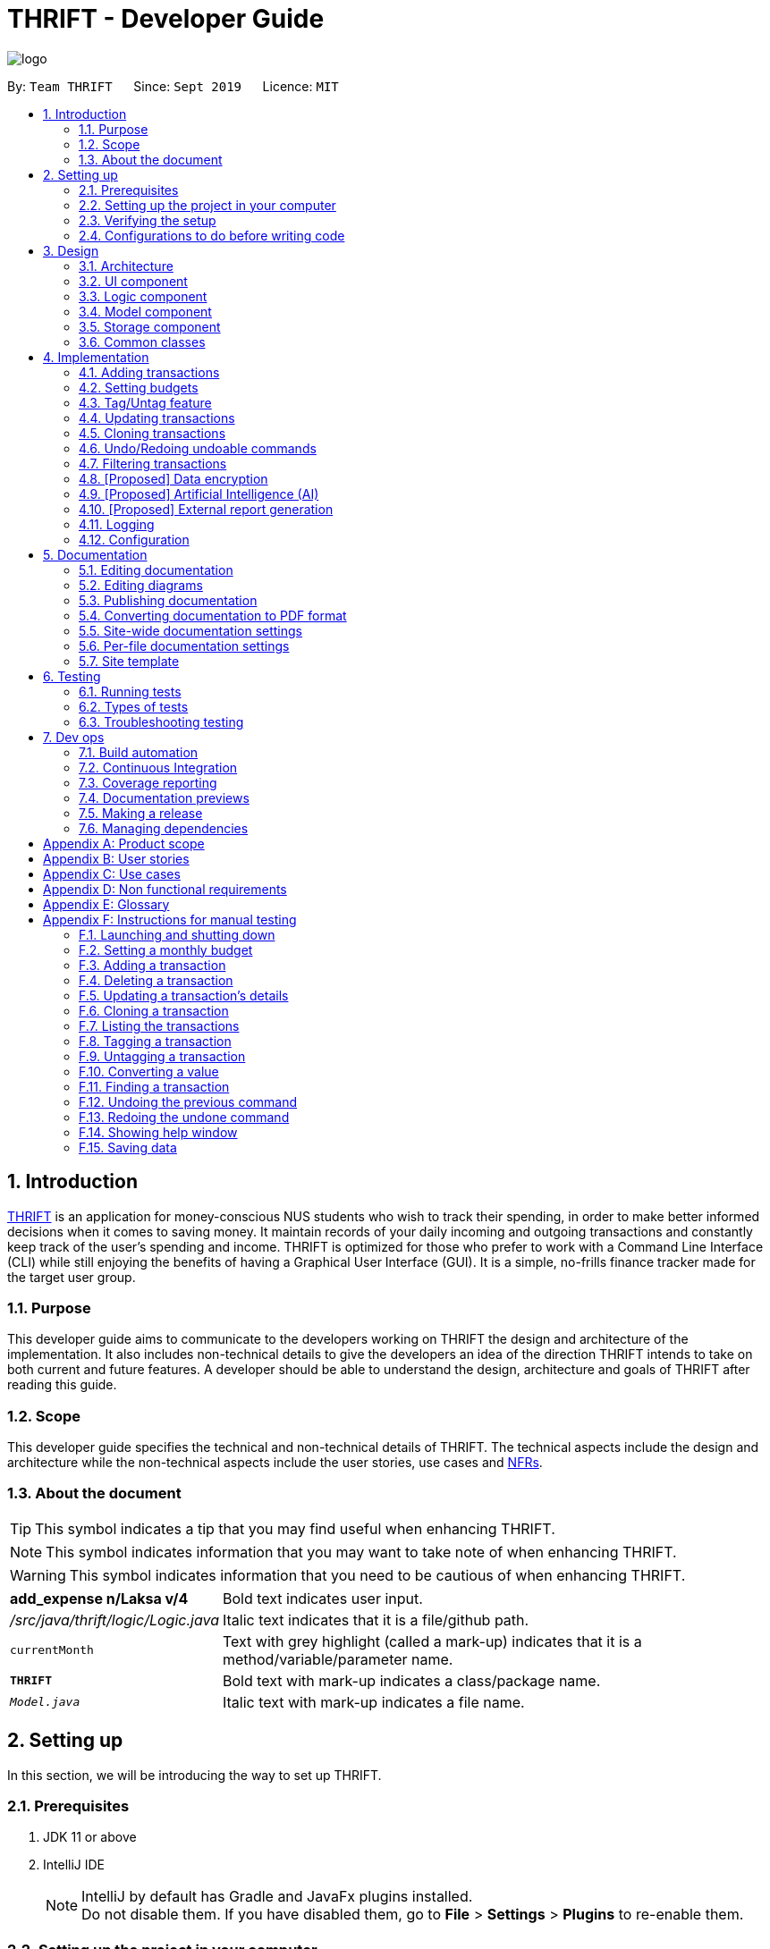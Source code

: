 = THRIFT - Developer Guide
:site-section: DeveloperGuide
:toc:
:toc-title:
:toc-placement: preamble
:sectnums:
:imagesDir: images
:stylesDir: stylesheets
:xrefstyle: full
ifdef::env-github[]
:tip-caption: :bulb:
:note-caption: :information_source:
:warning-caption: :warning:
endif::[]
:repoURL: https://github.com/AY1920S1-CS2103T-W12-2/main/tree/master

image::logo/logo.png[align="center"]

By: `Team THRIFT`      Since: `Sept 2019`      Licence: `MIT`

== Introduction
<<thrift, THRIFT>> is an application for money-conscious NUS students who wish to track their spending, in order to make better informed decisions when it comes to saving money.
It maintain records of your daily incoming and outgoing transactions and constantly keep track of the user's spending and income.
THRIFT is optimized for those who prefer to work with a Command Line Interface (CLI) while still enjoying the benefits of having a Graphical User Interface (GUI).
It is a simple, no-frills finance tracker made for the target user group.

=== Purpose

This developer guide aims to communicate to the developers working on THRIFT the design and architecture of the implementation.
It also includes non-technical details to give the developers an idea of the direction THRIFT intends to take on both current and future features.
A developer should be able to understand the design, architecture and goals of THRIFT after reading this guide.

=== Scope

This developer guide specifies the technical and non-technical details of THRIFT.
The technical aspects include the design and architecture while the non-technical aspects include the user stories, use cases and <<nfr, NFRs>>.

=== About the document
TIP: This symbol indicates a tip that you may find useful when enhancing THRIFT.

NOTE: This symbol indicates information that you may want to take note of when enhancing THRIFT.

WARNING: This symbol indicates information that you need to be cautious of when enhancing THRIFT.

[horizontal]
*add_expense n/Laksa v/4*:: Bold text indicates user input.

_/src/java/thrift/logic/Logic.java_:: Italic text indicates that it is a file/github path.

`currentMonth`:: Text with grey highlight (called a mark-up) indicates that it is a method/variable/parameter name.

`**THRIFT**`:: Bold text with mark-up indicates a class/package name.

`__Model.java__`:: Italic text with mark-up indicates a file name.

== Setting up

In this section, we will be introducing the way to set up THRIFT.

=== Prerequisites

. JDK 11 or above
. IntelliJ IDE
+
[NOTE]
IntelliJ by default has Gradle and JavaFx plugins installed. +
Do not disable them. If you have disabled them, go to *File* > *Settings* > *Plugins* to re-enable them.

=== Setting up the project in your computer

. Fork this repo, and clone the fork to your computer
. Open IntelliJ (if you are not in the welcome screen, click *File* > *Close Project* to close the existing project dialog first)
. Set up the correct JDK version for Gradle
.. Click *Configure* > *Project Defaults* > *Project Structure*
.. Click *New...* and find the directory of the JDK
. Click *Import Project*
. Locate the `__build.gradle__` file and select it. Click *OK*
. Click *Open as Project*
. Click *OK* to accept the default settings.

=== Verifying the setup

. Run the `*thrift.Main*` and try a few commands
. <<Testing,Run the tests>> to ensure they all pass.

=== Configurations to do before writing code

==== Configuring the coding style

This project follows https://github.com/oss-generic/process/blob/master/docs/CodingStandards.adoc[oss-generic coding standards]. IntelliJ's default style is mostly compliant with ours but it uses a different import order from ours. To rectify,

. Go to *File* > *Settings...* (Windows/Linux), or *IntelliJ IDEA* > *Preferences...* (macOS)
. Select *Editor* > *Code Style* > *Java*
. Click on the *Imports* tab to set the order

* For `Class count to use import with '\*'` and `Names count to use static import with '*'`: Set to *999* to prevent IntelliJ from contracting the import statements
* For `Import Layout`: The order is *import static all other imports*, *import java.\**, *import javax.**, *import org.\**, *import com.**, *import all other imports*. Add a *<blank line>* between each *import*

Optionally, you can follow the <<UsingCheckstyle#, UsingCheckstyle.adoc>> document to configure Intellij to check style-compliance as you write code.

==== Updating documentation to match your fork

After forking the repo, the documentation will still have the THRIFT branding and refer to the _AY1920S1-CS2103T-W12-2/main_ repo.

If you plan to develop this fork as a separate product (i.e. instead of contributing to _AY1920S1-CS2103T-W12-2/main_), you should do the following:

. Configure the <<Docs-SiteWideDocSettings, site-wide documentation settings>> in link:{repoURL}/build.gradle[`_build.gradle_`], such as the `site-name`, to suit your own project.

. Replace the URL in the attribute `repoURL` in link:{repoURL}/docs/DeveloperGuide.adoc[`_DeveloperGuide.adoc_`] and link:{repoURL}/docs/UserGuide.adoc[`_UserGuide.adoc_`] with the URL of your fork.

==== Setting up CI

Set up Travis to perform Continuous Integration (CI) for your fork. See <<UsingTravis#, UsingTravis.adoc>> to learn how to set it up.

After setting up Travis, you can optionally set up coverage reporting for your team fork (see <<UsingCoveralls#, UsingCoveralls.adoc>>).

[NOTE]
Coverage reporting could be useful for a team repository that hosts the final version but it is not that useful for your personal fork.

Optionally, you can set up AppVeyor as a second CI (see <<UsingAppVeyor#, UsingAppVeyor.adoc>>).

[NOTE]
Having both Travis and AppVeyor ensures your App works on both Unix-based platforms and Windows-based platforms (Travis is Unix-based and AppVeyor is Windows-based)

==== Getting started with coding

When you are ready to start coding, we recommend that you get some sense of the overall design by reading about <<Design-Architecture, THRIFT's architecture>>.

== Design

In this section, we will be introducing the individual components that combine together to form `**THRIFT**`. We will be including diagrams
drawn with the PlantUML software.

WARNING: There is a limitation with PlantUML sequence diagrams whereby the participation line of a member does not terminate after it is destroyed.

[[Design-Architecture]]
=== Architecture

.Architecture diagram
image::ArchitectureDiagram.png[]

The architecture diagram given above explains the high-level design of the application. We provide a quick overview of each component below.

[TIP]
The `.puml` files used to create diagrams in this document can be found in the link:{repoURL}/docs/diagrams/[diagrams] folder.
Refer to the <<UsingPlantUml#, Using PlantUML guide>> to learn how to create and edit diagrams.

`**Main**` has two classes called link:{repoURL}/src/main/java/thrift/Main.java[`**Main**`] and link:{repoURL}/src/main/java/thrift/MainApp.java[`**MainApp**`]. It is responsible for:

* At application launch: Initializes the components in the correct sequence, and connects them up with each other.
* At shut down: Shuts down the components and invokes cleanup method where necessary.

<<Design-Commons,`**Commons**`>> represents a collection of classes used by multiple other components.
The following class plays an important role at the architecture level:

* `**LogsCenter**` : Used by many classes to write log messages to the application's log file.

The rest of the application consists of four components.

* <<Design-Ui,`**UI**`>>: Displays the UI of the application.
* <<Design-Logic,`**Logic**`>>: Executes the various commands.
* <<Design-Model,`**Model**`>>: Holds the data of the application in-memory.
* <<Design-Storage,`**Storage**`>>: Reads data from, and writes data to, the hard disk.

Each of the four components

* Defines its API in an interface with the same name as the component.
* Exposes its functionality using a `**{Component Name}Manager**` class.

For example, the `**Logic**` component (see the class diagram given below) defines its API in the `_Logic.java_` interface and exposes its functionality using the `_LogicManager.java_` class.

.Class diagram of the `**Logic**` component
image::LogicClassDiagram.png[]

[discrete]
==== How the architecture components interact with each other

The sequence diagram below shows how the components interact with each other for the scenario where the user issues the command: **delete i/1**.

.Component interactions for **delete i/1** command
image::ArchitectureSequenceDiagram.png[]

The sections below give more details of each component.

[[Design-Ui]]
=== UI component

.Structure of the `**UI**` component
image::UiClassDiagram.png[]

API : link:{repoURL}/src/main/java/thrift/ui/Ui.java[`_Ui.java_`]

The UI consists of a `**MainWindow**` that is made up of parts e.g.`**BalanceBar**`, `**CommandBox**`, `**ResultDisplay**`, `**TransactionListPanel**`, `**StatusBarFooter**` etc. All these, including the `**MainWindow**`, inherit from the abstract `**UiPart**` class.

The `**UI**` component uses JavaFx UI framework. The layout of these UI parts are defined in matching _.fxml_ files that are in the _src/main/resources/view_ folder. For example, the layout of the link:{repoURL}/src/main/java/thrift/ui/MainWindow.java[`**MainWindow**`] is specified in link:{repoURL}/src/main/resources/view/MainWindow.fxml[`**MainWindow.fxml**`]

The `**UI**` component does the following actions:

* Executes user commands using the `**Logic**` component.
* Listens for changes to `**Model**` data so that the UI can be updated with the modified data.

[[Design-Logic]]
=== Logic component

[[fig-LogicClassDiagram]]
.Structure of the `**Logic**` component
image::LogicClassDiagram.png[]

API : link:{repoURL}/src/main/java/thrift/logic/Logic.java[`_Logic.java_`]

`**Logic**` is an interface where `**LogicManager**` implements, allowing access to the API. The following items are examples on how the `**LogicManager**`
class can be interacted with:

.  `**LogicManager**` uses the `**ThriftParser**` class to parse the user command.
.  This results in a `**Command**` object which is executed by the `**LogicManager**`.
.  The command execution can affect the `**Model**` (e.g. adding a `**Transaction**`).
.  The result of the command execution is encapsulated as a `**CommandResult**` object which is passed back to the `**Ui**`.
.  In addition, the `**CommandResult**` object can also instruct the `**Ui**` to perform certain actions, such as displaying help to the user.

Given below is the sequence diagram for interactions within the `**Logic**` component for the **execute("delete i/1")** API call.

.Interactions inside the `**Logic**` component for the `delete i/1` command
image::DeleteSequenceDiagram.png[]

NOTE: The lifeline for `DeleteCommandParser` should end at the destroy marker (X) but due to a limitation of PlantUML, the lifeline reaches the end of diagram.

[[Design-Model]]
=== Model component

.Structure of the `**Model**` component
image::ModelClassDiagram.png[628, 600]

*API* : link:{repoURL}/src/main/java/thrift/model/Model.java[`_Model.java_`]

The `**Model**`,

* stores a `**UserPref**` object that represents the user's preferences.
* stores `**THRIFT**` data.
* stores `**BudgetList**` which contains budget set for different months by the user.
* stores `**PastUndoableCommands**` which keeps track of undoable command objects for future undo and redo operation.
* exposes an unmodifiable `**ObservableList<Transaction>**` that can be 'observed' e.g. the UI can be bound to this list so that the UI automatically updates when the data in the list change.
* does not depend on any of the other three components.

[NOTE]
As a more OOP model, we can store a `Tag` list in `**THRIFT**`, which `**Transaction**` can reference. This would allow `**THRIFT**` to only require one `**Tag**` object per unique `Tag`, instead of each `**Transaction**` needing their own `**Tag**` object. An example of how such a model may look like is given below. +
 +
image:BetterModelClassDiagram.png[]

[[Design-Storage]]
=== Storage component

.Structure of the `**Storage**` component
image::StorageClassDiagram.png[]

API : link:{repoURL}/src/main/java/thrift/storage/Storage.java[`_Storage.java_`]

The `**Storage**` component,

* can save `**UserPref**` objects in json format and read it back.
* can save the `**THRIFT**` data in json format and read it back:
** `**JsonAdaptedTransaction**` stores `**Transaction**` objects in `JSON` format.
** `**JsonAdaptedTag**` stores `**Tag**` objects in `JSON` format, nested under `**JsonAdaptedTransaction**`.
** `**JsonAdaptedBudget**` stores `**Budget**` objects in `JSON` format.

[[Design-Commons]]
=== Common classes

Classes used by multiple components are in the `**thrift.commons**` package.

== Implementation

This section describes some noteworthy details on how we implemented certain features and various considerations
that we had.

//tag::addtransaction[]
=== Adding transactions
We allow users to add `**Expense**`/`**Income**` transactions into `**THRIFT**` which enables record-keeping. This section will show how we handle such
requests from the user at the back-end.

==== Implementation
We store every single `**Transaction**` added by the user into an `**ObservableList<Transaction>**`, which is a list object in `**TransactionList**`. We used an `**ObservableList**` because whenever there are changes to the list, any other component
of `**THRIFT**` using it will automatically reflect its changes.

We implemented adding a `**Transaction**` through the following commands: **add_expense**/**add_income**. This process leverages on polymorphism: `**Expense**` and `**Income**` are both subclasses of the abstract class `**Transaction**`.
Each `**Transaction**` contains the following mandatory fields: `**Description**`, `**TransactionDate**` and `**Value**`; as well as optional fields: `**Remark**`,
and `**Set<Tag>**`. The following class diagram depicts this relation:

image::add-transaction/Polymorphism.png[]

Because of this polymorphism relation, many of the driver functions in `**THRIFT**` simply references `**Transaction**` and it will work for both `**Expense**`
and `**Income**` transaction objects. For example, when inserting a new `**Expense**`/`**Income**`, the `**AddTransactionCommandParser**` will determine
which object to initialize. The sequence diagram below shows how adding a `**Transaction**` work in the back-end:

.Sequence diagram of how adding a new `Transaction` is processed with polymorphism
image::add-transaction/PolymorphismCalling.png[]

`**Expense**` and `**Income**` are normally instantiated by either `ExpenseCommandParser#parse(String args)` or `IncomeCommandParser#parse(String args)`, which
attempts to parse the various parameters supplied in `args` and return either a `**Expense**` or `**Income**` object. The following conditions will cause a `**ParseException**`
to be thrown by the parser:

. Missing parameters
. Incorrect syntax (i.e. missing prefix, if it is required)
. Illegal values in parameters (i.e. special characters and symbols entered for a integer-only field)
. Multiple occurrences of parameters which only expects a single entry

[NOTE]
If the user input is incorrect due to any of the reasons above, the usage syntax will be shown.

We will demonstrate how a `**Transaction**` is added into `**THRIFT**` and how the back-end handles each step of the process:

Step 1. The user executes **add_expense n/Laksa v/3.50** to insert an `**Expense**` with its `**Description**` set to "Laksa"
and its `**Value**` set to "3.50". The `**TransactionDate**` is set to the user's current system date in the form "dd/mm/yyyy".
The input is now checked and an attempt to parse each parameter occurs:

* `**Description**` is parsed by `AddTransactionCommandParser#parseTransactionDescription(ArgumentMultimap)`
* `**Value**` is parsed by `AddTransactionCommandParser#parseTransactionValue(ArgumentMultimap)`
* `**TransactionDate**` is instantiated by `AddTransactionCommandParser#parseTransactionDate()`

NOTE: `**ArgumentMultimap**` is a class that stores all the parsed parameters taken from the user input.

Since the user input is valid, the `**Expense**` is successfully created and inserted into the transaction list.
The transaction list now contains 1 `**Transaction**` object.

image::add-transaction/AddTransaction1.png[]

Step 2. The user executes **add_income n/Bursary v/500 r/Awarded for doing well in school** to insert an `**Income**`.
The input is now checked in a similar fashion as in Step 2 except that:

* `**Remark**` is parsed by `AddTransactionCommandParser#parseTransactionRemark(ArgumentMultimap)`

Again, since the input is valid, the `**Income**` is successfully added into the transaction list. The transaction list
now contains 2 `**Transaction**` objects.

image::add-transaction/AddTransaction2.png[]

The following activity diagram summarizes what happens when the user executes a command to add a new `**Transaction**`:

.Activity diagram of adding a `**Transaction**` into the transaction list
image::add-transaction/AddTransactionActivity.png[, 650]

==== Design considerations
There are many different ways to implement how a transaction is added into `**THRIFT**`. In this section, we will be
justifying why we chose to implement it the way we did.

===== Aspect: Differentiating between `**Expense**` and `**Income**`
* **Alternative 1: (current choice):** Introduce a `**Transaction**` parent class which both `**Expense**` and `**Income**`
extend from.
** Pros: Introduces polymorphism, easing references to either classes by simply referencing the `**Transaction**` object.
For example, using a single `**List<Transaction>**` instead of needing 2 separate lists `**List<Expense>**` and `**List<Income>**`.
** Cons: Reduces the readability of the program as polymorphism can be confusing.

* **Alternative 2:** Keep `**Expense**` and `**Income**` classes separate, with each having their own specialized methods.
** Pros: Maintains an intuitive design: `**Expense**` deducts money and `**Income**` increases money.
** Cons: Incurs significant overhead and duplicated codes since it is likely that both `**Expense**` and `**Income**` will
have very similar methods.

Alternative 1 was chosen because we want to model it close to the real world: both `**Expense**` and `**Income**` are described
as being a `**Transaction**`.

===== Aspect: Managing how `**Value**` is stored and handled in `**Expense**` and `**Income**`
* **Alternative 1: (current choice):** Disallow negative `**Value**` in `**Expense**` object, only using positive amount
for both `**Expense**` and `**Income**`
** Pros: Removes the need to implement support for inserting negative `**Value**`. This is due to how `**Value**` constraints
are applied when restoring `**THRIFT**` data from the data file.
** Cons: Requires the developer to manually negate the `**Value**` whenever calculations are done with a `**Expense**` object.

* **Alternative 2:** Allow only negative amount in `**Expense**` object and only positive amount in `**Income**` object
** Pros: Calculating the balance becomes trivial - simply sum up the entire `**List<Transaction>**`.
** Cons: Parsing the user input to allow only a single negative symbol and no other symbols causes an overhead.

Alternative 1 was chosen because we want to keep the transaction list clean - only positive integers are stored.
//end::addtransaction[]

//tag::setbudget[]
=== Setting budgets
We allow the user to maintain a `**Budget**` for each calendar month. This section details how `**THRIFT**` handles
requests made by the user who is trying to set a budget for their desired month. Each `**Budget**` stores a `**Calendar**` attribute `period`
and a `**BudgetValue**` attribute `value`. The following class diagram shows how a `**Budget**` object looks like:

image::add-budget/BudgetClassDiagram.png[]

==== Implementation
We store every `**Budget**` set by the user into `**BudgetList**`, which is a class containing a `**List**` object named `internalList`.
This list will contain only one `**Budget**` object for each month, with the month uniqueness indicated by `period` in the "MM/YYYY" format.
Below is a class diagram explaining how the relations look:

image::add-budget/BudgetListClassDiagram.png[]

Whenever the user attempts to set a `**Budget**`, `**THRIFT**` will check if that `**Budget**` currently exists in `internalList`.
To facilitate the checking, `**BudgetList**` contains a few methods that simplify the process:

. `BudgetList#getBudgetForMonthYear(Calendar toCheck)` - Checks if `toCheck` matches any of the `period` from a `**Budget**` in `internalList`.
. `BudgetList#setBudget(Budget toSet)` - Adds `toSet` into `internalList`, possibly overwriting a `**Budget**` in `internalList` if its `period` matches the `period` in `toSet`.
. `BudgetList#removeBudget(Budget toRemove)` - Removes `toRemove` from `internalList`.

We will demonstrate what happens at the back-end whenever the user sets a budget and overwrites it afterwards. The user has not set any `**Budget**`
before, so `internalList` is empty:

Step 1. The user wishes to set their budget for October 2019 as $1500. They execute the command: **budget v/1500 d/10/2019**.
The user's entry is checked by `BudgetCommandParser#parse()` and an attempt to parse each parameter occurs:

* `**Calendar**` is parsed by `ParseUtil#parseDate(ArgumentMultimap)`
* `**BudgetValue**` is parsed by `ParseUtil#parseBudgetValue(ArgumentMultimap)`

NOTE: `**ArgumentMultimap**` is a class that stores all the parsed parameters taken from the user input.

Since the user input is valid, the `**Budget**` is successfully created and inserted into `internalList`.

Step 2. The user wishes to set a new budget for October 2019 as $2000. They execute the command: **budget v/2000 d/10/2019**.
The user's entry is once again checked to be valid and a new `**Budget**` is created. Before it is inserted into
`internalList`, a check to see if a budget is already set for that month will occur. Since there is already a
budget set for October 2019, the existing budget is replaced by this newly created `**Budget**`.

The following code snippet is part of `BudgetList#setBudget(Budget toSet)` and demonstrates how this checking is done:

.BudgetList.java
[source,java]
----
// The following variable is declared above:
// List<Budget> internalList = new ArrayList<>();

Optional<Budget> optBudget = getBudgetForMonthYear(toSet.getBudgetDate());
if (optBudget.isPresent()) {
    Budget existingBudget = optBudget.get();
    internalList.set(internalList.indexOf(existingBudget), toSet);
} else {
    internalList.add(toSet);
}
----

The sequence diagram below depicts what was just elaborated:

.Sequence diagram showing how a `**Budget**` is set
image::add-budget/BudgetSequenceDiagram.png[]

==== Design considerations
We have considered various ways as to how `**Budget**` should be stored in `**THRIFT**`. In this section, we will explain the
rationale on our course of actions.

===== Aspect: Treat `**Budget**` as an `**Income**`, therefore extending from `**Transaction**`
* **Alternative 1 (current choice):** `**Budget**` should remain separate from `**Transaction**` as it can introduce unnecessary
coupling. Budget does not need to contain `**Remark**` nor `**Tag**`.
** Pros: Freedom in dealing with `**Budget**` objects, no need to comply with `**Transaction**` attributes.
** Cons: Overhead in dealing with a separate list in `**Thrift**` class, ultimately requiring 2 lists to hold `**Transaction**`
and `**Budget**` respectively.
* Alternative 2: `**Budget**` should extend `**Transaction**` since it is somewhat a form of `**Income**`.
** Pros: Able to store `**Budget**` into `**TransactionList**`, resulting in only one list to manage. `**Budget**` can also
be easily displayed as a `**Transaction**` card on the UI, reducing the need to handle a separate list.
** Cons: May cause possible complications to arise if the user wishes to set a different budget and the `**TransactionList**`
is huge. `**THRIFT**` needs to look through the huge list to find the `**Budget**` to replace.

Again, we went with alternative 1 because we wanted to simulate the real-world relation. Otherwise, there might be confusion
since `**Budget**` is not really related to `**Transaction**` in the real world.
// end::setbudget[]

// tag::taguntag[]
=== Tag/Untag feature

We allow the user to add and remove custom `**Tag**` objects in `**Transaction**` entries so that they can categorise the entries to their own liking.
The following sections describe how this feature is implemented and the design considerations that led up to the solution.

==== Implementation

The **tag**/**untag** command performs modifications on existing `**Transaction**` entries that reside in the `**Model**`. Implemented using the concept of polymorphism , both `**Expense**` and `**Income**` objects extend the abstract class `**Transaction**`, and are treated the same way in the context of the **tag**/**untag** command.

.A class diagram illustrating the implementation of `**Tag**` inside a `**Transaction**`
image::tag-untag/TagPolymorphism.png[,250]

Due to this polymorphic implementation, many of the driver functions in `**THRIFT**` use the `**Transaction**` class for both `**Expense**`
and `**Income**` objects. For example, when tagging a new `**Expense**`/`**Income**` object, the `**TagCommandParser**` will treat them as the same object:

.A sequence diagram showing how the `**TagCommandParser**` is called
image::tag-untag/TagSequence.png[,450]

When a user enters a **tag**/**untag** command, it is parsed by the respective `TagCommandParser#parse(String args)` and `UntagCommandParser#parse(String args)` parsers and returns a `**TagCommand**` command object or a `**UntagCommand**` command object  respectively, which will be executed. For both commands, the following conditions will cause a `**ParseException**` to be thrown by their respective parsers:

. Missing parameters
. Incorrect syntax (i.e. missing prefix, if it is required)
. Illegal values in parameters (i.e. non-alphanumeric values given for `**Tag**` names)
. Multiple occurrences of parameters which only expects a single entry

[NOTE]
If the user input is incorrect due to any of the reasons above, the corresponding usage syntax will be shown.

The following is an example on how a `**Tag**` is added and removed from a `**Transaction**`, with details on the processes done in the backend.

Step 1. The user launches the application with data from previous sessions. THRIFT currently contains two `**Transaction**` objects and the user is going to perform tagging and un-tagging operations on one of them.

image::tag-untag/TagUntag1.png[,450]

Step 2. The user executes the command **tag i/1 t/Delicious** to tag the `**Transaction**` at `**Index**` 1 with the `**Tag**` "Delicious". The input is checked with the `**TagCommandParser**` parser and an attempt to parse each parameter occurs:

* `**Index**` is parsed by `ParserUtil#parseIndex(String)`
* `**Tag**` strings are parsed by `ParserUtil#parseTags(Collection<String>)` which calls `ParserUtil#parseTag(String)` iteratively for every string in the collection

TIP: `**ParserUtil**` is a class that contains useful functions for parsing the inputs from the user.

[NOTE]
Tags that already exist inside the specified `**Transaction**` will be ignored, and if that results in no tags being added, an error will be shown to the user.

Since the user input is valid, a `**TagCommand**` command object is created and executed. As a result, a copy of the `**Transaction**` object with the specified `**Tag**` added replaces the original in the `**TransactionList**` at the same position.

image::tag-untag/TagUntag2.png[,450]

Step 3. The user realises that the `**Tag**` added was not appropriate. The user then executes the command **untag i/1 t/Delicious** to untag the `**Tag**` "Delicious" from the `**Transaction**` at `**Index**` 1. The input is now checked with the `**UntagCommandParser**` parser and similarly, an attempt to parse each parameter occurs.

* `**Index**` is parsed by `ParserUtil#parseIndex(String)`
* `**Tag**` strings are parsed by `ParserUtil#parseTags(Collection<String>)` which calls `ParserUtil#parseTag(String)` iteratively for every string in the collection

[NOTE]
Tags that do not exist inside the specified `**Transaction**` will be ignored, and if that results in no tags being deleted, an error will be shown to the user.

Again, since the user input is valid, a `**UntagCommand**` command object is created and executed. As a result, a copy of the `**Transaction**` object with the specified `**Tag**` deleted replaces the original in the `**TransactionList**` at the same position.

image::tag-untag/TagUntag1.png[,450]

The following activity diagram summarises what happens when the user executes a command to tag a `**Transaction**`.

.Activity diagram of the tagging process
image::tag-untag/TagActivity.png[,550]

The **untag** command follows the same flow except for the following differences:

* Continues with the operation only if at least some `**Tag**` objects exist in `**Transaction**` to be un-tagged

* Ignores `**Tag**` objects that do not already exist in the `**Transaction**` as they are not valid for deletion

==== Design considerations

===== Aspect: Mutability of `**Transaction**` objects

The mutability of the `**Transaction**` objects will affect how well the code follows convention, and here are two designs that can be considered:

* **Alternative 1: (current choice)**: Create a copy of the `**Transaction**` object with modified tags and replace the original in the `**TransactionList**`
** Pros: Adheres to the Open-Closed principle of the SOLID design principles, guarantees the resultant `**Transaction**` to be as expected and not modified incorrectly during the **tag**/**untag** process.
** Cons: Creates a copy of the `**Transaction**` during the **tag**/**untag** process and increases the space complexity of the process.

* **Alternative 2**: Modify the `**Transaction**` object directly to modify tags.
** Pros: Modifies the `**Transaction**` object in place, thus the space complexity of the process is constant.
** Cons: Violates the Open-Closed principle of the SOLID design principles, the `**Transaction**` object can be modified incorrectly during the **tag**/**untag** process.

Alternative 1 was chosen as we want to ensure the correctness of the **tag**/**untag** process.

===== Aspect: Uniqueness of `**Tag**` objects within a `**Transaction**`
The uniqueness of `**Tag**` objects within a `**Transaction**`  will determine how meaningful a tag is, and here are two designs that can be considered:

* **Alternative 1:** Do not check if the `**Tag**` objects exist(s) within a `**Transaction**` when adding `**Tag**` objects and implicitly allow duplicates.
** Pros: Results in a simpler implementation of **tag** command, as there is no need to check for potential duplicates.
** Cons: Makes each tag less meaningful as they are no longer unique.

* **Alternative 2: (current choice)** Check if the `**Tag**` objects exist(s) within a `**Transaction**` when adding `**Tag**` objects, explicitly prevent duplicates.
** Pros: Makes each tag more meaningful as they are unique.
** Cons: Results in a more complex implementation of the **tag** command, as there is a need to check for potential duplicates.

Alternative 2 was chosen as we want to ensure that tags are meaningful to the user.
// end::taguntag[]

// tag::update[]
=== Updating transactions
The **update **functionality modifies details of a specified `**Transaction**` in the existing list and saves
modifications to the external storage file.

==== Implementation
**Update** mechanism utilizes <<Design-Logic, *Logic*>> operations with the `**UpdateCommand**` class in place of
`**Command**`, and a unique `**UpdateCommandParser**` class. The following methods are concrete implementations for
**update** operations:

* `UpdateCommandParser#parse()` - Parses the user's input and creates an `**UpdateCommand**` to execute the command.
* `UpdateCommand#execute()` - Modifies the `**Transaction**` in `**Model**` with new details and returns a
`**CommandResult**` (<<Design-Logic, Step 4 of Logic>>).
* `TransactionList#setTransactionWithIndex()` - Sets the modified `**Transaction**` to its correct position in the
existing `**TransactionList**`.
- This `**TransactionList**` is wrapped in `**Thrift**` and its `setTransactionWithIndex()` is called through
`Thrift#setTransactionWithIndex()`.
- `Thrift#setTransactionWithIndex()` is exposed in the `**Model**` interface as `Model#setTransactionWithIndex()`.

The following Object Diagram illustrates objects involved in the execution of **update** command:

.Existing objects when executing **update** on an `**Income**`
image::update/updateDG/UpdateObjectDiagram.png[]

===== Example of usage
Given next is an example usage scenario for updating a transaction and explanation of how the **update** mechanism
behaves at each step:

Step 1. The user starts up the application with an initial list loaded from external storage file. The diagram here
depicts the example list used throughout this scenario.

:figure-caption!:
.Example list on startup
image::update/updateDG/UpdateStep1.png[,650]

Step 2. The user inputs **update i/1 n/Government Bursary v/600** to update the 1st transaction's name to "Government
Bursary" and value to "600". Input is parsed by `UpdateCommandParser#parse()` which creates an `**UpdateCommand**`.

[NOTE]
The 1st transaction specified here is an `**Income**`.

.Example user input for update command
image::update/updateDG/UpdateStep2.png[,650]

Step 3. `UpdateCommand#execute()` creates a new transaction that reflects the changes and gets the index of current
transaction to be updated.

.Creation of new updated transaction in `UpdateCommand#execute()`
image::update/updateDG/UpdateStep3.png[,650]

Step 4. `UpdateCommand#execute()` replaces original transaction in the list with the updated transaction.

image::update/updateDG/UpdateStep4Part1.png[,650]
image::update/updateDG/UpdateStep4Part2.png[,650]
.Replacement of original transaction with updated transaction by `UpdateCommand#execute()`
image::update/updateDG/UpdateStep4Part3.png[,650]

The following code snippet from `UpdateCommand#execute()` shows the creation of an updated transaction and the
replacement of the original transaction with the updated one:

.UpdateCommand#execute()
[source, java]
----
// updateTransactionDescriptor is a class containing details to be contained by the new updated transaction.

transactionToUpdate = lastShownList.get(index.getZeroBased());

// ...Status message code omitted...

updatedTransaction = createUpdatedTransaction(transactionToUpdate, updateTransactionDescriptor);

// ...Logging and status message code omitted...

actualIndex = model.getIndexInFullTransactionList(transactionToUpdate).get();
model.setTransactionWithIndex(actualIndex, updatedTransaction);
----

===== Execution shown to user
The following activity diagram gives an overview of what THRIFT shows the user when executing **update** command:

:figure-caption: Figure
.Activity diagram for execution of update command
image::update/updateDG/UpdateActivityDiagram.png[]

==== Design considerations
This subsection explores some alternative designs considered for certain aspects of the feature's implementation.

===== Aspect: Modifying details of a transaction
* **Alternative 1 (current choice)**: Replace the original transaction with a new updated transaction.
- Pros: Easy to implement and keep track of new objects containing new details.
- Cons: Incurs overhead when creating new instance of `**Transaction**`.

* **Alternative 2**: Modify the transaction directly using setter methods.
- Pros: Easy to implement and highly efficient.
- Cons: Allowing modification of transactions violates immutability principle, possibly resulting in bugs for UI or
accessing modified transaction fields if there is delay in updating.

**Alternative 1 chosen** to maintain better coding practices and keep transactions immutable for the entire project.
Overhead of creating new `**Transaction**` object not a significant factor as it is not a very large object.

===== Aspect: Method of replacing original transaction with updated version
* **Alternative 1 (current choice)**: Get the index of original transaction in the transactions list and `set` updated
transaction to that index.
- Pros: High level of certainty that updated transaction replaces the correct outdated transaction and occupies the
correct index in the list. Highly efficient.
- Cons: A little more coding required to get the index of original transaction.

* **Alternative 2**: Iterate through the transactions list and directly set the updated transaction at the first
instance of original transaction found.
- Pros: Under the assumption that each `**Transaction**` is unique, index to replace can be easily found by iterating
through the list with a simple loop.
- Cons: Efficiency decreases as transactions list size increases. If transactions not unique, incorrect transaction may
be replaced if a transaction identical to the one supposed to be replaced is found earlier in the list.
// end::update[]

// tag::clone[]
=== Cloning transactions
The **clone** feature creates one or more duplicates of a specified `**Transaction**` and adds them to the end of the
existing transactions list.

==== Implementation
An `**Index**` and `**Occurrence**` are obtained from their representation in user input. The `**Index**` specifies
which transaction to clone, while the `**Occurrence**` informs THRIFT how many clones of the transaction should be
created (`Occurrence#numOccurrences`) and the time period between them (`Occurrence#frequency`).

Here is a Class Diagram for the implementation of `**Occurrence**`:

.Implementation of `**Occurrence**` class
image::clone/cloneDG/OccurrenceClassDiagram.png[]

The *clone* functionality is facilitated by common <<Design-Logic, *Logic*>> operations and classes for commands, with
feature-specific classes `**CloneCommand**` in place of `**Command**`, and `**CloneCommandParser**`.
The following methods are concrete implementations unique to **clone**:

* `CloneCommandParser#parse()` - Parses user input to extract an `**Index**` and create an `**Occurrence**`, then passes
them as parameters to a new `**CloneCommand**` for execution.
* `CloneCommand#execute()` - Adds one or more identical copies of specified `**Transaction**` to `**Model**`, then
returns a `**CommandResult**` (<<Design-Logic, Step 4 of Logic>>).

The following sequence diagram illustrates **clone** command execution:

.Sequence diagram for **clone** execution with 12 occurrences on an `**Expense**`
image::clone/cloneDG/CloneSequenceDiagram.png[]

===== Example of usage
Given next is an example usage scenario for cloning a transaction and explanation of how the **clone** mechanism behaves
at each step:

[NOTE]
This entire scenario uses the list of all transactions.

Step 1. The user starts up the application with an initial list loaded from external storage file. The diagram here
depicts the example list used throughout this scenario. In particular, this example will observe the cloning of the
transaction at index 4.

:figure-caption!:
.Example list on startup
image::clone/cloneDG/CloneStep1.png[,650]

Step 2 (i). The user inputs **clone i/4** or **clone i/4 o/daily:0** to create 1 copy of the transaction at index 4 on
the date when command is called - for this example, current date when command is used is 02/12/2019.

image::clone/cloneDG/CloneStep2Part1.png[,650]
.Creating one copy of transaction at index 4 and adding it to the list.
image::clone/cloneDG/CloneStep2Part2.png[,650]

Step 2 (ii). The user removes the clone created in Step 2 (i) using **delete i/6** command.

Step 3. The user inputs **clone i/4 o/monthly:12** to create 12 copies of the transaction at index 4 with dates one
month apart from each other (30/12/2019 to 30/11/2020), and add them to the list. Input is parsed by
`CloneCommandParser#parse()` which creates a `**CloneCommand**`.

image::clone/cloneDG/CloneStep3.png[,650]

Step 4. `CloneCommand#execute()` creates copies of the transaction to be cloned with their dates of occurrence set one
month apart. The copies are then added to the list.

image::clone/cloneDG/CloneStep4Part1.png[,650]
image::clone/cloneDG/CloneStep4Part2.png[,650]
.Creating copies of transaction at index 4 and adding them to the list.
image::clone/cloneDG/CloneStep4Part3.png[,650]

===== Execution observed by user
The following activity diagram gives an overview of what the user observes when executing **clone** command:

:figure-caption: Figure
.Activity diagram for execution of **clone** command
image::clone/cloneDG/CloneActivityDiagram.png[]

==== Design considerations
This subsection explores some alternative designs considered for certain aspects of the feature's implementation.

===== Aspect: Representing occurrences for execution
* **Alternative 1 (current choice)**: Implement a new class `**Occurrence**` to represent occurrences.
- Pros: Good Object-Oriented Programming design adhering to principles of abstraction and encapsulation. Utility methods
to process occurrences can be kept in a single class.
- Cons: More code and memory required for entire `**Occurrence**` class.

* **Alternative 2**: Directly pass the results from parsing occurrence representation in user input as parameters to
execution methods.
- Pros: Quick and efficient in producing parameters for execution.
- Cons: May be complicated to trace parameters when passing between different methods. Unable to implement utility
methods to process occurrences within a single class.

===== Aspect: Maintaining a store for valid values of `Occurrence#frequency`
* **Alternative 1 (current choice)**: Store valid `frequency` values within a static non-modifiable "final" array inside
`**Occurrence**`
- Pros: Implementation is simple with relatively little coding needed. Values cannot be modified after initialization of
array, preventing invalid values from being added later.
- Cons: An additional field of type array has to be included in `**Occurrence**` class.

* **Alternative 2**: Store valid values as `**Enum**`
- Pros: Validity of values in `**Enum**` form all but assured, there will never be invalid values.
- Cons: More code and memory required for entire `**Enum**` classes.
// end::clone[]

// tag::undo[]
=== Undo/Redoing undoable commands
`**UndoCommand**` allows the user to revert `**THRIFT**` to its previous state when they have made a mistake. `**RedoCommand**`  does
the opposite of `**UndoCommand**`, useful for when users change their minds.

The underlying data structure of the undo and redo feature is implemented in `**PastUndoableCommands**`. It consists of two stacks:
`UndoStack` and `RedoStack`. It provides the following methods:

* `PastUndoableCommands#addPastCommand(Undoable undoable)` -- Keeps track of the undoable command objects.
* `PastUndoableCommands#getCommandToUndo()` -- Retrieves undoable command object from `UndoStack` to perform undo.
* `PastUndoableCommands#hasUndoable()` -- Checks if there is any undoable command object to perform undo.
* `PastUndoableCommands#getCommandToRedo()` -- Retrieves undone command object from `RedoStack` to perform redo.
* `PastUndoableCommands#hasRedoCommand()` -- Checks if there is any undone command object to perform redo.

The function wrappers to these methods are `Model#keepTrackCommands(Undoable command)`, `Model#getPreviousUndoableCommand()`, `Model#hasUndoableCommand()`,
`Model#getUndoneCommand()` and `Model#hasUndoneCommand()` respectively.

NOTE: Undoable commands are `**AddExpenseCommand**`, `**AddIncomeCommand**`, `**CloneCommand**`, `**DeleteCommand**`, `**TagCommand**`, `**UntagCommand**`, `**UpdateCommand**`, `**BudgetCommand**`.

Every undoable command object will be stored in the `UndoStack` once it is executed. It will only be stored in `RedoStack` when the user executed
*undo*.

==== Implementation
The below scenario illustrates how undo and redo feature works:

Step 1. The application is launched with an empty transaction list. Both `UndoStack` and `RedoStack` are empty upon initializing `**PastUndoableCommands**`.

image::UndoAndRedo/initialUndoRedo.PNG[, 250]

Step 2. The user executes *add_expense n/Laksa v/4* to add Laksa to the `**TransactionList**`.
The `**LogicManager**` invokes the method `Model#keepTrackCommands(Undoable undoable)` to keep track of the `**AddExpenseCommand**` object
that was used to add Laksa. This `**AddExpenseCommand**` object is pushed into `UndoStack`.

image::UndoAndRedo/addExpense.PNG[, 250]

Step 3. The user executes *undo* to remove Laksa from `**TransactionList**`.
The `**UndoCommand**` invokes the method `Model#getPreviousUndoableCommand()` to retrieve the `**AddExpenseCommand**` object.
`**AddExpenseCommand**` is popped from `UndoStack` and pushed into `RedoStack` before being returned to the callee.

image::UndoAndRedo/undo.PNG[, 250]

The sequence diagram shows how *undo* works for `**AddExpenseCommand**`:

.Sequence diagram of how `**UndoCommand**` is applied at the back-end
image::UndoAndRedo/UndoAddExpenseSequenceDiagram.png[]
// end::undo[]

[[GeneralUndoSequence]]
A general sequence diagram to illustrate how *undo* works for undoable commands:

.General sequence diagram of how `**UndoCommand**` is applied at the back-end for undoable commands
image::UndoAndRedo/UndoGeneralSequenceDiagram.png[]

// tag::redo[]
Step 4. The user executes *redo* to add Laksa back to `**TransactionList**`.
The `**RedoCommand**` invokes the method `Model#getUndoneCommand()` to retrieve the `**AddExpenseCommand**` object.
`**AddExpenseCommand**` is popped from `RedoStack` and pushed into `UndoStack` before being returned to the callee.

image::UndoAndRedo/redo.PNG[, 250]

NOTE: All undoable commands objects stored in `RedoStack` are purged when the user executes another undoable command.

The sequence diagram shows how *redo* works for `**AddExpenseCommand**`:

.Sequence diagram of how `**RedoCommand**` is applied at the back-end
image::UndoAndRedo/RedoAddExpenseSequenceDiagram.png[]
// end::redo[]

[[GeneralRedoSequence]]
A general sequence diagram to illustrate how *redo* works for undoable commands:

.General sequence diagram of how `**RedoCommand**` is applied at the back-end for undoable commands
image::UndoAndRedo/RedoGeneralSequenceDiagram.png[]

// tag::designconsideration[]
The following activity diagram shows what happens if the user executes a command:

.Activity diagram of the command execution.
image::UndoAndRedo/RunCommandActivityDiagrams.png[]

==== Design considerations

This section shows some of the design considerations taken when implementing the undo and redo features.

===== Aspect: Algorithm used to implements undo and redo features

* Alternative 1 (current choice): Provides different implementations for each command so that the command knows how to undo and redo itself.
** Pros: Requires less memory usage and provides better performance.
** Cons: Needs to ensure that the implementation for each command is correct.
* Alternative 2: Saves the current version of the `**THRIFT**` data. When *undo*/*redo* is executed, `**THRIFT**` will use the previous version of the data.
** Pros: Reuses the same implementation for the new commands.
** Cons: Requires a large amount of memory usage.

Alternative 1 was chosen because it requires less memory usage and has better performance compared to alternative 2. For example, undo
an `**AddExpenseCommand**`, alternative 1 requires a time complexity of O(1), whereas alternative 2 requires a time complexity of O(N).

===== Aspect: Data structure used to keep track of undoable command

* Alternative 1 (current choice): Use two stacks. One stack stores the command to undo while the other stack stores the command to redo.
** Pros: Makes the implementation easy to code.
** Cons:  Needs to manage the two stacks carefully. For example, you need to pop the command from one stack and push it into another stack.
* Alternative 2: Use a list and a pointer to indicate the next command to undo.
** Pros: Makes the implementation easy to code.
** Cons: Needs to manage the pointer carefully. For example, you need to ensure that the pointer stays within the size of a list.

Alternative 1 was chosen because it provides a higher level of abstraction.
Alternative 2 is using a list to implement a stack.
// end::designconsideration[]

// tag::Filtering transactions[]
=== Filtering transactions

The *List* command allows the user to bring up a list of `**Transactions**`, and filter it by month.
This feature is implemented by using a `**Predicate<Transaction>**` to filter the `**Transactions**` by month.

==== Implementation
`**ListCommand**` is instantiated by `ListCommandParser#parse(String args)`,
which attempts to parse the various parameters supplied in `args` and return a `**ListCommand**` object.

The sequence diagram below shows how the execution of the **list** is like:

.Sequence diagram of how *list* command is applied at the back-end.
image::list/ListSequenceDiagram.png[]

The following conditions will cause a `**ParseException**` to be thrown by the parser:

. Incorrect syntax (i.e. having a prefix that does not refer to month)
. Illegal values in parameters (i.e. special characters and symbols entered for a integer-only field)

[NOTE]
If the user input is incorrect due to the reasons above, the usage or parameter syntax will be shown.

The scenario below shows an example of how the feature works:

Step 1. The user executes *list m/10/2019* to filter the list to bring up transactions of October 2019.

image::list/Step2.png[,650]

Step 2. The `**ListCommandParser**` will parse the arguments using the method `ListCommandParser#parse(String args)`.

Step 3. Since user input is correct and the arguments have been parsed, a new `**ListCommand**` object will be created by the
`**ListCommandParser**`.

Step 4. This `**ListCommand**` object will use a `**Predicate**` based on the specified month which is used to filter through each `**Transaction**`.

Step 5. The final list of filtered transactions will be brought up. The income, expense, and balance values in the UI will
be updated accordingly as well, to reflect the correct values for the filtered month.

image::list/OctFilter.png[,650]

The activity diagram below will give an overview of what is happening when the command is executed.

.Activity diagram of the command execution.
image::list/ListActivityDiagram.png[]

==== Design considerations

===== Aspect: Using `**Predicate**` to improve extendability of the feature in the future

* **Alternative 1 (current choice):** Create a new `**Predicate**` based on the arguments each time.
** Pros: The filter feature could be added to and improved in the future to further accommodate new arguments other than month and tag,
and still be able to filter by a combination of the different arguments.
** Cons: Not as easy to implement.
* **Alternative 2:** Use a fixed `**Predicate**` written beforehand to filter the list for each argument.
** Pros: Straightforward to implement, a specific `**Predicate**` can be used for the specific argument.
** Cons: Not easily extendable as in the future if we want to filter by new arguments, we will have to write a new `**Predicate**` for each argument.

Eventually we may decide to use a combination of both alternatives as it is possible that different arguments are easier to
implement using different methods.

==== Proposed extension
In the near future, we plan to enhance the filtering feature. We want to improve the list command to take in tags as a
possible argument similar to month, and thus allow for the possible filtering by tags as well. The design considerations mentioned
earlier was to facilitate this proposed extension, since we would require the use of a `**Predicate**` which will be
created using the tag in the argument as well. By doing so, we reduce the difficulty of enhancing the filtering feature in
the future. This would benefit the simplicity of the command and further enhance the user experience, for them to be able
to filter by a combination of both months and tags.

The image below shows how a possible future implementation of this feature could look like:

.Expected result of filtering by both Nov 2019 and Transport.
image::list/TagFilter.png[,550]

// end::Filtering transactions[]

//tag::dataencryption[]
=== [Proposed] Data encryption
With the emphasis on information security these days, we are concerned about protecting the privacy of our users. We have
discussed on how we can protect our users' data on `**THRIFT**` by making use of modern encryption schemes to protect against
prying eyes. The encryption will take place at the back-end with minimal disruptions to the user. The user does not need additional
knowledge about how the encryption work as `**THRIFT**` will handle all encryption and decryption operations for them.

==== Proposed implementation
In order to ensure a seamless experience, we propose a new `**Keystore**` module, along with a `**KeystoreManager**` that will
be interacting closely with the `**Logic**` and `**Storage**` modules. The class diagram below gives an overview of how the
new `**Keystore**` would fit in:

image::encryption/EncryptionClassDiagram.png[,250]

We recommend that the `**KeystoreManager**` implements the following methods:

* `KeystoreManager#setEncryptionScheme(Cipher)` - Sets the encryption scheme to be that of `Cipher`.
* `KeystoreManager#encryptThrift(Thrift)` - Encrypts the current `**Thrift**` object with the encryption scheme set in `**KeystoreManager**`.
* `KeystoreManager#decryptThrift()` - Decrypts the encrypted text file, restore the `**Thrift**` object and replace the current `**Thrift**`.

TIP: The decryption will take place upon `MainApp#init()` while encryption will happen every time `LogicManager#execute()` is called.

==== Design considerations
There is one factor about the way encryption should be implemented that we considered.

===== Aspect: Allowing the user to specify the encryption strength
* Alternative 1: The user can specify the algorithm, as well as the key size of the encryption scheme.
** Pros: Power users have the freedom to fine-tune the encryption strength to suit their needs.
** Cons: Regular users might not know which encryption scheme to use.

* Alternative 2: Preset the encryption scheme to use AES-256, which provides one of the best protections in the market
due to its key size.
** Pros: Encrypted data will be secured even if stolen, preventing unauthorised access.
** Cons: Users with slower processor chips on their computer might experience a noticeable performance drop when using
`**THRIFT**`.

We believe that both alternatives have reasonable pros and cons and choosing either option would be beneficial to `**THRIFT**`.
The added data security will assure the user that their data is safe and allows them to use `**THRIFT**` with a peace of mind.
// end::dataencryption[]

//tag::ai[]
=== [Proposed] Artificial Intelligence (AI)
Artificial intelligence (AI) is the simulation of human intelligence processes by machines such as computer systems. AI tries to mimic the learning process of humans in order to perform self-correction.
We want `**THRIFT**` to possess the ability to make calculated decisions and provide the user with appropriate recommendations under the appropriate situations.
This way, we can enhance the user experience and make our application more effective.

The following sections will describe how we plan to implement this feature and the possible design considerations.

==== Proposed Implementation
Adhering to the Open-Closed principle, we will not modify the existing architecture but extend it.
The following class diagram illustrates how we propose to do it, by adding 2 new classes to the existing architecture:

image::ai/AiClassDiagram.png[]

The new classes will have the following roles:

* `**AI**`: Analyses data from the `**Data**` and perform machine learning on it.
If the need arises, feedback to the `**Data**` class to morph the data inside.
Modifies the actions taken by the `**LogicManager**` class based on the machine learning model.

* `**Data**`:  Collects data from `**Thrift**` and formats to it to a form understandable by the `**AI**` class.
It can be modified by the `**AI**` class in the process of machine learning.

==== Design consideration

===== Aspect: Portability of the learning model

The portability of the learning model will determine the complexity of the implementation and the following designs can be considered:

* *Alternative 1*: Include the machine learning algorithms and models with the application
** Pros: Allows the application to be portable and self-contained
** Cons: Results in a larger application size

* *Alternative 2*: Develop the machine learning algorithms and models as a separate application,
which can be offloaded to a remote location
** Pros: Allows the main application to be smaller in size
** Cons: The application is no longer portable and self-contained,
and have to depend on the availability of the remote application

We believe that both alternatives can be considered as choosing either option brings a different benefit to `**THRIFT**`.
A hybrid implementation of both alternatives can also be considered.
Regardless of what is eventually chosen, the user experience will be improved by artificial intelligence.


//end::ai[]

// tag::report[]

=== [Proposed] External report generation
We plan to increase the practicality of THRIFT by enabling the user to generate an external report document that they
can keep for recording purposes. This proposed report will display the user's income, expenditure and budget
information on a monthly basis. The user can also choose whether to include all transactions in the month or only
transactions in selected tag categories in the report.

==== Proposed implementation
To execute report generation, we propose a new `**ReportCommand**` that is a subclass of `**NonScrollingCommand**` and
works with `**ModelManager**` like other commands as described in the <<Design-Logic, Logic>> section. The following
diagram shows the dependency between `**ReportCommand**` and `**ModelManager**`:

image::report/ReportClassDiagram.png[]

`ReportCommand#execute()` will retrieve information needed from the existing transactions list through
`**ModelManager**` retrieval operations, process them and generate an external report document using Java APIs.

The current formats we have in mind for report documents and the relevant Java APIs to handle them are:

* Comma-Separated Values (CSV) with http://opencsv.sourceforge.net/apidocs/com/opencsv/CSVWriter.html[OpenCSV] API.
* Portable Document Format (PDF) with https://api.itextpdf.com/iText7/java/7.1.8/[PDFWriter] API.

// end::report[]

=== Logging

We are using `**java.util.logging**` package for logging. The `**LogsCenter**` class is used to manage the logging levels and logging destinations:

* The logging level can be controlled using the `logLevel` setting in the configuration file (See <<Implementation-Configuration>>)
* The `**Logger**` for a class can be obtained using `LogsCenter.getLogger(Class)` which will log messages according to the specified logging level
* The log messages are output through: `Console` and to a `.log` file.

*Logging Levels*

* `SEVERE` : Detected a critical problem which may possibly cause the termination of the application
* `WARNING` : Exercise caution if continuing
* `INFO` : Display information showing the noteworthy actions by the application
* `FINE` : Display details that are usually not noteworthy but may be useful in debugging e.g. print the actual list
instead of just its size

[[Implementation-Configuration]]
=== Configuration

Certain properties of the application can be controlled (e.g user prefs file location, logging level) through the configuration file (default: _config.json_).

== Documentation
We use asciidoc for writing documentation.

[NOTE]
We chose asciidoc over Markdown because asciidoc, although a bit more complex than Markdown, provides more flexibility in formatting.

=== Editing documentation

See <<UsingGradle#rendering-asciidoc-files, UsingGradle.adoc>> to learn how to render .adoc files locally to preview the end result of your edits.
Alternatively, you can download the AsciiDoc plugin for IntelliJ, which allows you to preview the changes you have made to your .adoc files in real-time.

=== Editing diagrams

See <<UsingPlantUml#, UsingPlantUml.adoc>> to find out how to create and update the UML diagrams in the developer guide.

=== Publishing documentation

See <<UsingTravis#deploying-github-pages, UsingTravis.adoc>> to learn how to deploy GitHub Pages using Travis.

=== Converting documentation to PDF format

We use https://www.google.com/chrome/browser/desktop/[Google Chrome] for converting documentation to PDF format, as Chrome's PDF engine preserves hyperlinks used in webpages.

Here are the steps to convert the project documentation files to PDF format.

.  Follow the instructions in <<UsingGradle#rendering-asciidoc-files, UsingGradle.adoc>> to convert the AsciiDoc files in the _docs/_ directory to HTML format.
.  Go to your generated HTML files in the _build/docs_ folder, right click on them and select *Open with* -> *Google Chrome*.
.  Within Chrome, click on the *Print* option in Chrome's menu.
.  Set the destination to *Save as PDF*, then click *Save* to save a copy of the file in PDF format. For best results, use the settings indicated in the screenshot below.

.Saving documentation as PDF files in Chrome
image::chrome_save_as_pdf.png[width="300"]

[[Docs-SiteWideDocSettings]]
=== Site-wide documentation settings

The link:{repoURL}/build.gradle[`_build.gradle_`] file specifies some project-specific https://asciidoctor.org/docs/user-manual/#attributes[asciidoc attributes] which affects how all documentation files within this project are rendered.

[TIP]
Attributes left unset in the `_build.gradle_` file will use their default value, if any.

[cols="1,2a,1", options="header"]
.List of site-wide attributes
|===
|Attribute name |Description |Default value

|`site-name`
|The name of the website.
If set, the name will be displayed near the top of the page.
|_not set_

|`site-githuburl`
|URL to the site's repository on https://github.com[GitHub].
Setting this will add a "View on GitHub" link in the navigation bar.
|_not set_
|===

[[Docs-PerFileDocSettings]]
=== Per-file documentation settings

Each .adoc file may also specify some file-specific https://asciidoctor.org/docs/user-manual/#attributes[asciidoc attributes] which affects how the file is rendered.

Asciidoctor's https://asciidoctor.org/docs/user-manual/#builtin-attributes[built-in attributes] may be specified and used as well.

[TIP]
Attributes left unset in .adoc files will use their default value, if any.

[cols="1,2a,1", options="header"]
.List of per-file attributes, excluding Asciidoctor's built-in attributes
|===
|Attribute name |Description |Default value

|`site-section`
|Site section that the document belongs to.
This will cause the associated item in the navigation bar to be highlighted.
One of: `_UserGuide_`, `_DeveloperGuide_`, `_AboutUs_`, `_ContactUs_`

|_not set_

|`no-site-header`
|Set this attribute to remove the site navigation bar.
|_not set_

|===

=== Site template

The files in link:{repoURL}/docs/stylesheets[_docs/stylesheets_] are the https://developer.mozilla.org/en-US/docs/Web/CSS[CSS stylesheets] of the site.
You can modify them to change some properties of the site's design.

The files in link:{repoURL}/docs/templates[_docs/templates_] controls the rendering of .adoc files into HTML5.
These template files are written in a mixture of https://www.ruby-lang.org[Ruby] and http://slim-lang.com[Slim].

[WARNING]
====
Modifying the template files in link:{repoURL}/docs/templates[_docs/templates_] requires some knowledge and experience with Ruby and Asciidoctor's API.
You should only modify them if you need greater control over the site's layout than what stylesheets can provide.
The THRIFT team does not provide support for modified template files.
====

[[Testing]]
== Testing

This section describes the type of tests used in THRIFT and how it can be executed.

=== Running tests

There are two ways to run tests.

*Method 1: Using IntelliJ JUnit test runner*

* To run all tests, right-click on the _src/test/java_ folder and choose *Run 'All Tests'*
* To run a subset of tests, you can right-click on a test package, test class, or a test and choose *Run 'ABC'*

*Method 2: Using Gradle*

* Open a console and run the command *gradlew clean test* (Mac/Linux: *./gradlew clean test*)

[NOTE]
See <<UsingGradle#, UsingGradle.adoc>> for more info on how to run tests using Gradle.

=== Types of tests

We have three types of tests:

.  _Unit tests_ targeting the lowest level methods/classes. +
e.g. `*thrift.commons.util.StringUtilTest*`
.  _Integration tests_ that are checking the integration of multiple code units (those code units are assumed to be working). +
e.g. `*thrift.storage.StorageManagerTest*`
.  Hybrids of unit and integration tests. These test are checking multiple code units as well as how the are connected together. +
e.g. `*thrift.logic.LogicManagerTest*`


=== Troubleshooting testing
**Problem: Keyboard and mouse movements are not simulated on macOS Mojave, resulting in GUI Tests failure.**

* Reason: From macOS Mojave onwards, applications without `Accessibility` permission cannot simulate certain keyboard and mouse movements.
* Solution: Open *System Preferences*, click *Security and Privacy* -> *Privacy* -> *Accessibility*, and check the box beside *Intellij IDEA*.

.`Accessibility` permission is granted to *IntelliJ IDEA*
image::testfx-idea-accessibility-permissions.png[width="600"]

== Dev ops
This section describes the practices and tools used during development.

=== Build automation

See <<UsingGradle#, UsingGradle.adoc>> to learn how to use Gradle for build automation.

=== Continuous Integration

We use https://travis-ci.org/[Travis CI] and https://www.appveyor.com/[AppVeyor] to perform _Continuous Integration_ on our projects. See <<UsingTravis#, UsingTravis.adoc>> and <<UsingAppVeyor#, UsingAppVeyor.adoc>> for more details.

=== Coverage reporting

We use https://coveralls.io/[Coveralls] to track the code coverage of our projects. See <<UsingCoveralls#, UsingCoveralls.adoc>> for more details.

=== Documentation previews

When a pull request has changes to asciidoc files, you can use https://www.netlify.com/[Netlify] to see a preview of how the HTML version of those asciidoc files will look like when the pull request is merged. See <<UsingNetlify#, UsingNetlify.adoc>> for more details.

=== Making a release

Here are the steps to create a new release.

.  Update the version number in link:{repoURL}/src/main/java/thrift/MainApp.java[`_MainApp.java_`].
.  Generate a JAR file <<UsingGradle#creating-the-jar-file, using Gradle>>.
.  Tag the repo with the version number. e.g. v0.1
.  https://help.github.com/articles/creating-releases/[Create a new release using GitHub] and upload the JAR file you created.

=== Managing dependencies

A project often depends on third-party libraries. For example, THRIFT depends on the https://github.com/FasterXML/jackson[Jackson library] for JSON parsing. Managing these _dependencies_ can be automated using Gradle. For example, Gradle can download the dependencies automatically, which is better than these alternatives:

[loweralpha]
. Include those libraries in the repo (this bloats the repo size)
. Require developers to download those libraries manually (this creates extra work for developers)

[appendix]
== Product scope

*Target user profile*:

* money-conscious NUS students
* number of transactions are significant and needs to be managed
* apps are preferred on desktop over other platforms
* typists that type quickly and prefers typing over mouse input
* CLI usage does not pose any discomfort

*Value proposition*:

* provides a more effective financial management compared to typical mouse/GUI driven app
* plans for future spending are made easier
* congregates all info regarding fees and costs in a single location

[appendix]
== User stories

Priorities: High (must have) - `* * \*`, Medium (nice to have) - `* \*`, Low (unlikely to have) - `*`

[width="100%",cols="5%,<25%,<30%,<40%",options="header",]
|=======================================================================
|Priority |As a ... |I want to ... |So that I can...
|`* * *`
|NUS student
|track my spending
|manage my finances better

|`* * *`
|movie addict who watches every movie that comes out
|keep track of my movie ticket and snack expenses
|have enough money to watch the movies I want.

|`* * *`
|computing student who has many software subscriptions
|use the recurring expenses tracker
|manage my subscription payments

|`* * *`
|student staying in the Halls with many expenses
|see all my expenses in a central spot
|keep track of all the different expenses

|`* * *`
|NUS international student
|keep track of my travelling and spending expenses
|have enough money when I travel around Singapore

|`* * *`
|someone who loves travelling
|use the tracker to help me plan for my travelling budgets
|fully enjoy my time on vacation

|`* * *`
|SOC student always on my laptop
|write down my expenses
|really quickly due to the command-line nature

|`* * *`
|student who uses both PayLah and cash interchangeably
|tag my expenses
|keep track of both expenses

|`* * *`
|NUS student who loans money to a lot of friends
|use the debt tracker to track and collect my interest
|

|`* * *`
|student accepting financial aid
|use the expense tracker report
|keep within my budget

|`* * *`
|student who borrows money frequently from other people
|use the debt tracker to remember who I owe money to
|

|`* * *`
|NUS international student
|be able to keep track of recurring utility expenses such as phone bills
|plan a suitable budget

|`* * *`
|phone junkie
|set aside enough money for purchasing the latest phones and accessories
|

|`* * *`
|student who is conscious about money
|be able to view my monthly expenditure
|know how much I had spent this month

|`* * *`
|female buying clothes frequently
|track exactly how much I spend on clothes each month using the tracker and filter
|don’t exceed my clothes budget

|`* * *`
|student who likes to buy games online
|use the expense tracker funds left
|see if I am able to pay my school fees

|`* * *`
|mobile game addict who makes a lot of in-app purchases
|use the expenses tracker report
|manage my finances and to sustain my essential expenses

|`* * *`
|student that frequently takes on part-time jobs
|use finance planner to track my income
|

|`* * *`
|frugal NUS student
|use the expense tracker report
|optimise my finances

|`* * *`
|social animal frequently going to clubs and bars
|plan out my expenses
|moderate my spending on social activities and keep up my balanced lifestyle

|`* * *`
|student that stays in Hall
|add my expenses to the expense tracker
|track funds contributed to hall activities

|`* * *`
|student who wants to save more money
|be able to compare my past expenditure with my current expenditure
|know if I had spent more money or saved money this month

|`* * *`
|hall resident who eats supper daily
|keep track of what I have been eating and how much I usually spend on supper
|don't overspend on each supper

|`* * *`
|child of wealthy parent
|easily delete previous expenses
|properly count my expenditure should my parents decide to help cover some parts of it

|`* * *`
|careless student
|make some changes to the information
|ensure that the application displays the correct information

|`* * *`
|student who loves to keep track of finance
|view all the possible commands
|fully utilize the functionalities offered by the application

|`* *`
|student that wants to allocate less money to material goods and more to food
|analyse the spending by category and adjust accordingly
|

|`* *`
|on-campus resident who likes to cook my own food
|track my grocery bills
|moderate the cost and frequency of grocery shopping

|`* *`
|motor enthusiast
|use the planner to set aside funds
|keep purchasing vehicle parts, modifications and accessories and keep pursuing my hobby

|`* *`
|student who has a bad habit of spending a lot on material goods
|see which goods are taking up most of my monthly budget
|better manage my finances

|`* *`
|Hypebeast that spends a lot of money on branded goods
|look at my recent spending percentage
|manage my finances and keep my budget

|`* *`
|student who is going for exchange
|make sure that I bring enough foreign currency
|avoid using my credit card

|`* *`
|student who is currently in a relationship
|the tracker to help me set aside enough money for both my partner and I
|get married soon

|`*`
|student who always lends money to people
|be able to send receipt to my loanee
|claim back my money

|`*`
|dota addict who always buy arcanas and battle pass levels
|track my spending
|afford to buy more battle pass levels

|`*`
|active youth in need of sustenance within a limited budget
|get recommendations for food prices
|be healthy physically and financially

|`*`
|shopaholic
|use the finance planner to find discounts
|spend less on my shopping

|`*`
|NUS student with stingy and over-controlling parents
|send my expense report for the month to my parents to view easily
|avoid them asking me what I have been spending on all the time

|`*`
|NUS student whose transaction details may be inaccurate in retrospect due to cashbacks or receipt discrepancies
|modify transactions in my list
|transactions have the most updated and accurate information

|`*`
|NUS student with completely or almost identical repeated transactions
|make copies of such transactions
|more convenient to add them instead of having to type them out fully each time
|=======================================================================


[appendix]
== Use cases

(For all use cases below, the *System* is the `THRIFT` and the *Actor* is the `user`, unless specified otherwise)

[discrete]
=== Use case: Setting monthly budget

*MSS*

1. User requests to set their monthly budget to a certain amount.
2. THRIFT processes the request and sets the amount as the monthly budget.
+
_Use case ends_

*Extensions*

[none]
* 1a. The parameters specified by the user are not valid.
+
[none]
** 1a1. THRIFT displays an invalid parameter error to the user and the monthly budget is not updated.
+
_Use case ends_

[discrete]
=== Use case: Add an expense/income transaction

*MSS*

1. User requests to add a new expense or income into the records.
2. THRIFT processes the request and adds the expense/income into the transactions list.
+
_Use case ends_

*Extensions*

[none]
* 1a. The parameters specified by the user are not valid.
+
[none]
** 1a1. THRIFT displays an invalid parameter error to the user and the transactions list is not updated.
+
_Use case ends_

[discrete]
=== Use case: Delete a transaction

*MSS*

1. User requests to delete an existing transaction from the records.
2. THRIFT processes the request and removes the transaction from the transactions list.
+
_Use case ends_

*Extensions*

[none]
* 1a. The command or transaction specified by the user is not valid.
+
[none]
** 1a1. THRIFT displays an invalid parameter error to the user and the transactions list is not updated.
+
_Use case ends_

[discrete]
=== Use case: Update a transaction's details

*MSS*

1. User requests to update a transaction's name, value, remark or tags.
2. THRIFT processes the request, updates the specified details in the transactions list and informs user of what has been changed.
+
_Use case ends_

*Extensions*

[none]
* 1a. Some parameters specified by the user are not valid.
+
[none]
** 1a1. THRIFT displays an invalid command format error to the user and does not update details for invalid parameters.
+
_Use case ends_

[discrete]
=== Use case: Clone a transaction

*MSS*

1. User requests to clone a transaction, specifying the occurrence of clones: how many clones are to be created and their frequency over a future period.
2. THRIFT processes the request and adds the specified number of identical transactions to the transactions list.
+
_Use case ends_

*Extensions*

[none]
* 1a. User does not specify the occurrence of clones.
+
[none]
** _Use case resumes from Step 2_

* 1b. The index parameter specified by the user is not valid.
+
[none]
** 1b1. THRIFT displays an invalid command format error to the user and does not update the transactions list.
+
_Use case ends_

* 1b. The occurrence specified by the user is not valid.
+
[none]
** 1b1. THRIFT displays an invalid command format error to the user and does not update the transactions list.
+
_Use case ends_

[discrete]
=== Use case: Show help window

*MSS*

1. User requests to view to syntax of a specific command.
2. THRIFT displays the syntax of the requested command.
+
_Use case ends_

*Extensions*

[none]
* 1a. The command specified by the user is not valid.
+
[none]
** 1a1. THRIFT displays an invalid command error to user.
+
_Use case ends_

[discrete]
=== Use case: List monthly transactions

*MSS*

1. User requests to view list of transactions for a specific month.
2. THRIFT displays transactions of that month.
+
_Use case ends_

[discrete]
=== Use case: Tag a transaction

*MSS*
= *Extensions*

1. User requests to tag a specific transaction.
2. THRIFT processes the request and adds the tag to the specific transaction.
+
_Use case ends_

*Extensions*

[none]
* 1a. The command specified by the user is not valid.
+
[none]
** 1a1. THRIFT displays an invalid command error to user.
+
_Use case ends_


[discrete]
=== Use case: Untag a transaction

*MSS*

1. User requests to untag a specific transaction.
2. THRIFT processes the request and removes the tag from the specific transaction.
+
_Use case ends_

*Extensions*

[none]
* 1a. The parameters specified by the user are not valid.
+
[none]
** 1a1. THRIFT displays an invalid parameter error to the user and the transaction is not updated.
+
_Use case ends_

[discrete]
=== Use case: Convert a transaction

*MSS*

1. User requests to convert the currency of a specific transaction to a new currency.
2. THRIFT processes the request and updates specific transaction with the new value in the new currency.
+
_Use case ends_

*Extensions*

[none]
* 1a. The parameters specified by the user are not valid.
+
[none]
** 1a1. THRIFT displays an invalid parameter error to the user and the transaction is not updated.
+
_Use case ends_

[discrete]
=== Use case: Convert a value

*MSS*

1. User requests to convert a value in SGD to a specific currency.
2. THRIFT processes the request and displays the new value in the new currency.
+
_Use case ends_

*Extensions*

[none]
* 1a. The parameters specified by the user are not valid.
+
[none]
** 1a1. THRIFT displays an invalid parameter error to the user.
+
_Use case ends_

[discrete]
=== Use case: Find a keyword in `**Transaction's  Remark**` and `**Description**` field

*MSS*

1. User requests to search for a keyword in THRIFT.
2. THRIFT processes its currently saved entire transaction list to look for matches.
3. THRIFT found matches and display the results at the `**TransactionListPanel**` screen.
+
_Use case ends_

[appendix]
== Non functional requirements

. THRIFT should be able to run on any <<mainstream-os, mainstream OS>> as long as it has `Java 11` installed.
. THRIFT should be able to hold up to 250 transactions without a noticeable drop in performance for typical usage.
. A user with above average typing speed for <<regular-english-text, regular English text>> (i.e. not code, not system admin commands) should be able to accomplish most of the tasks faster using commands than using the mouse.
. THRIFT should be able to run with or without internet connection.
. THRIFT should work for a single user only.
. THRIFT should not require user to install.
. Features implemented should be testable using manual testing and automated testing.
. THRIFT should support screen resolution of 1920 x 1080 or higher.

[appendix]
== Glossary
[horizontal]
[[thrift]] THRIFT::
Stands for "Terminal-input Human Readable Interactive Finance Tracker". It is the application this developer guide is for.

[[api]] API::
Stands for "Application Programming Interface" which simplifies programming by abstracting the underlying implementation and only exposing objects or actions the developer needs.

[[puml]] PlantUML::
Stands for a software tool that we use to render the diagrams used in this document.

[[nfr]] NFR::
Stands for "Non-functional Requirement"

[[mainstream-os]] Mainstream OS::
Stands for commonly used Operating Systems (OS) such as Windows, Linux, Unix, OS-X

[[regular-english-text]] Regular English Text::
Stands for text with ordinary english grammar structures and vocabulary generally used by the public.
It excludes syntax related to programming and <<system-administration, system administration>>.

[[system-administration]] System Administration::
Stands for the field of work in which someone manages one or more systems, be they software, hardware, servers or workstations
with the goal of ensuring the systems are running efficiently and effectively.



[appendix]
== Instructions for manual testing

Given below are instructions to test the app manually.

[NOTE]
These instructions only provide a starting point for testers to work on; testers are expected to do more _exploratory_ testing.

=== Launching and shutting down

. Initial launch

.. Download the jar file and copy into an empty folder
.. Double-click the jar file +
   Expected: Shows the GUI with empty transaction.

=== Setting a monthly budget

. Setting a monthly budget to be a certain amount.

.. Test case: `budget v/1000 d/10/2019` +
    Expected: The monthly budget for `10/2019` is now set to $`1000`. Details of the new monthly budget is shown in the status message. The monthly balance in the GUI is re-calculated to reflect the updated budget.
.. Test case: `budget` +
    Expected: The monthly budget is not updated. Error details shown in the status message (missing `d/MONTH` and `v/VALUE` parameters). Status bar remains the same.
.. Test case: `budget v/10000000 d/10/2019` +
    Expected: The monthly budget is not updated. Error details shown in the status message (`v/VALUE` input exceeds constraint of 1 million). Status bar remains the same.

=== Adding a transaction

. Adding a transaction, be it income or expense.

.. Test case: `add_expense n/Bought a pair of Apple Earpods v/350` +
    Expected: A new expense transaction is added into the list. Details of the expense transaction shown in the status message. The date string is automatically saved into the transaction list.
.. Test case: `add_income n/Awarded bursary prize v/500` +
    Expected: A new income transaction is added into the list. Details of the income transaction shown in the status message. The date string is automatically saved into the transactions list.
.. Test case: `add_expense n/Lunch in school` +
    Expected: No transaction is added. Error details shown in the status message (missing `v/VALUE` parameter). Status bar remains the same.

=== Deleting a transaction

. Deleting a transaction while all transactions are listed

.. Prerequisites: List all transactions using the `list` command. Multiple transactions in the list.
.. Test case: `delete i/1` +
   Expected: First transaction is deleted from the list. Details of the deleted transaction shown in the status message. Timestamp in the status bar is updated.
.. Test case: `delete i/0` +
   Expected: No transaction is deleted. Error details shown in the status message. Status bar remains the same.
.. Other incorrect delete commands to try: `delete`, `delete x` (where x is larger than the list size) _{give more}_ +
   Expected: Similar to previous.

=== Updating a transaction's details

. Updating a transaction's details and reflecting changes in the list.

.. Prerequisites: List all transactions using the `list` command. The first transaction is `1. [-] Laksa ($10.50) [Lunch][Food]`.
.. Test case: `update i/1 n/Fried Rice` +
   Expected: Details of the updated transaction and original transaction shown in status message. Displayed list scrolls to updated item which reflects the changes.
.. Test case: `update i/1 v/20` +
   Expected: Details of the updated transaction and original transaction shown in status message. Displayed list scrolls to updated item which reflects the changes.
.. Test case: `update i/1 n/Fried Rice v/20 t/Lunch t/Food` +
   Expected: Details of the updated transaction and original transaction shown in status message. Displayed list scrolls to updated item which reflects the changes.
.. Test case: `update i/INVALID_INDEX` where `INVALID_INDEX` is a number less than 1 or more than list size. +
   Expected: No changes. Error details shown in status message.
.. Test case: `update i/1 z/Calamari` +
   Expected: No changes. Error details shown in status message.
.. Test case: `update firstTransaction` +
   Expected: No changes. Error details shown in status message.
.. Test case: `update` +
   Expected: No changes. Error details shown in status message.

=== Cloning a transaction

. Creating a duplicate of a transaction.

.. Prerequisites: List all transactions using the `list` command. At least one transaction in the list.
.. Test case: `clone i/1` +
   Expected: New transaction identical to first transaction in the list added to the bottom of the list. Details of the cloned transaction shown in the status message. Date string for new transaction is automatically saved into the transaction list.
.. Test case: `clone i/INVALID_INDEX` where `INVALID_INDEX` is a number less than 1 or more than list size. +
   Expected: No transaction is cloned. Error details shown in status message.
.. Test case: `clone firstTransaction` +
   Expected: No changes. Error details shown in status message.
.. Test case: `clone` +
   Expected: No changes. Error details shown in status message.
.. Test case: `clone i/1 o/daily:3` +
   Expected: 3 new transactions identical to first transaction in the list added to the bottom of the list, with their dates set 1 day apart.
.. Test case: `clone i/1 o/daily:-1` +
   Expected: No changes. Error details shown in status message.
.. Test case: `clone i/1 o/onceeveryday:-1` +
   Expected: No changes. Error details shown in status message.
.. Test case: `clone i/1 o/yearly:6` +
   Expected: No changes. Error details shown in status message.
.. Test case: `clone i/1 o/monthly:13` +
   Expected: No changes. Error details shown in status message.
.. Test case: `clone i/1 o/daily` +
   Expected: No changes. Error details shown in status message.
.. Test case: `clone i/1 o/monthly:5:6:fgzsfdsf:y564s:3234:` +
   Expected: No changes. Error details shown in status message.

=== Listing the transactions

. Listing out transactions by month or by tag.

.. Prerequisites: At least one transaction in the list.
.. Test case: **list** +
   Expected: The entire list of transactions will be shown.
.. Test case: **list m/01/2019** +
   Expected: The list of transactions for January 2019 will be shown.

=== Tagging a transaction

. Tagging a transaction and reflecting changes in the list.

.. Prerequisites: List all transactions using the **list** command. The first transaction is "1. [-] Laksa ($10.50) [Lunch][Food]".
.. Test case: **tag i/1 t/EXPENSIVE** +
   Expected: Details of the tagged transaction shown in Result Box. Listing the transaction reflects changes.
.. Test case: **tag i/INVALID_INDEX t/VALID_TAG** where **INVALID_INDEX** is a number less than 1 or more than list size and **VALID_TAG** is a valid tag. +
   Expected: No changes. Error details shown in Result Box.
.. Test case: **tag firstTransaction** +
   Expected: No changes. Error details shown in Result Box.
.. Test case: **tag** +
   Expected: No changes. Error details shown in Result Box.

=== Untagging a transaction

. Untagging a transaction and reflecting changes in the list.

.. Prerequisites: List all transactions using the **list** command. The first transaction is "1. [-] Laksa ($10.50) [Lunch][Food]".
.. Test case: **untag i/1 t/FOOD** +
   Expected: Details of the untagged transaction shown in Result Box. Listing the transaction reflects changes.
.. Test case: **untag i/INVALID_INDEX t/VALID_TAG** where **INVALID_INDEX** is a number less than 1 or more than list size and **VALID_TAG** is a valid tag. +
   Expected: No changes. Error details shown in Result Box.
.. Test case: **untag i/VALID_INDEX t/NOT_INSIDE_TAG** where **VALID_INDEX** is a valid transaction index and **NOT_INSIDE_TAG** is not inside the transaction specified. +
   Expected: No changes. Error details shown in Result Box.
.. Test case: **untag secondTransaction** +
   Expected: No changes. Error details shown in Result Box.
.. Test case: **untag** +
   Expected: No changes. Error details shown in Result Box.

=== Converting a value

. Converting a values's currency and displaying it

.. Test case: **convert v/VALUE c/SGD c/USD** +
   Expected: Original value and converted value displayed to the user.
.. Test case: **convert v/VALUE c/SGD c/INVALID_CURRENCY** where **INVALID_CURRENCY** is not a supported currency. +
   Expected: Error details shown in Result Box.
.. Test case: **convert v/VALUE c/INVALID_CURRENCY c/USD** where **INVALID_CURRENCY** is not a supported currency. +
   Expected: Error details shown in Result Box.

=== Finding a transaction

. Looking up transactions that have the supplied keywords in its `**Remark**` and `**Description**` fields.

.. Test case: `find Apple`. +
    Expected: Transactions with the word 'Apple' in its `**Remark**` or `**Description**` field will be displayed to the user.

=== Undoing the previous command

. Undoing the previous command and reflecting changes in the list

.. Prerequisites: List all transactions using the *list* command
.. Test case:
+
--
... *add_expense n/Chicken rice v/3*
... *undo*
--
+
Expected: Transaction regarding the expense spent on "Chicken Rice" is removed from the list.
.. Test case:
+
--
... *add_income n/Salary v/2500*
... *undo*
--
+
Expected: Transaction regarding the income received from "Salary" is removed from the list.
.. Test case:
+
--
... *delete i/1*
... *undo*
--
+
Expected: The first transaction that is removed from the list is restored to its original position.
.. Test case: (Assuming that the first transaction is "1. [-] Chicken rice ($3.00)")
+
--
... *update i/1 n/Fried Rice*
... *undo*
--
+
Expected: The description of the first transaction is changed back to "Chicken Rice"".
.. Test case:
+
--
... *clone i/1*
... *undo*
--
+
Expected: The newly cloned transaction is removed from the list.
.. Test case:
+
--
... *clone i/1 o/daily:3*
... *undo*
--
+
Expected: Three new transactions, which are added using *clone*, are removed from the list.
.. Test case:
+
--
... *tag i/1 t/LUNCH*
... *undo*
--
+
Expected: The "LUNCH" tag is removed from the first transaction in the list.
.. Test case:
+
--
... *untag i/1 t/LUNCH*
... *undo*
--
+
Expected: The "LUNCH" tag is added back to the first transaction in the list.
.. Test case: (Assuming that the budget for "11/2019" is "$0.00")
+
--
... *budget v/1000 d/11/2019*
... *undo*
--
+
Expected: The budget shown in the UI for "11/2019" is reset to "$0.00".
.. Test case:
+
--
... *list*
... *undo*
--
+
Expected: No changes. A message is shown in the Result Box, indicating that there are no available commands for the user to undo.
.. Test case:
+
--
... *undo 123*
--
+
Expected: No changes. A message is shown in the Result Box, indicating that it is an invalid command.

=== Redoing the undone command

. Redoing undone command and reflecting changes in the list

.. Prerequisites: List all transactions using the *list* command
.. Test case:
+
--
... *add_expense n/Laksa v/3*
... *undo*
... *redo*
--
+
Expected: Transaction regarding the expense spent on "Laksa" is added back to the list.
.. Test case:
+
--
... *add_income n/bursary v/2500*
... *undo*
... *redo*
--
+
Expected: Transaction regarding the income received from "bursary" is added back to the list.
.. Test case:
+
--
... *delete i/1*
... *undo*
... *redo*
--
+
Expected: The first transaction is removed from the list.
.. Test case: (Assume that the first transaction is "1. [-] Chicken rice ($3.00)")
+
--
... *update i/1 n/Fried Rice*
... *undo*
... *redo*
--
+
Expected: The description of the first transaction is displayed as "Fried Rice".
.. Test case:
+
--
... *clone i/1*
... *undo*
... *redo*
--
+
Expected: The newly cloned transaction is added back to the list.
.. Test case:
+
--
... *clone i/1 o/daily:3*
... *undo*
... *redo*
--
+
Expected: Three new cloned transactions are added back to the list.
.. Test case:
+
--
... *tag i/1 t/FOOD*
... *undo*
... *redo*
--
+
Expected: The "FOOD" tag is added back to the first transaction in the list.
.. Test case:
+
--
... *untag i/1 t/FOOD*
... *undo*
... *redo*
--
+
Expected: The "FOOD" tag is removed from the first transaction in the list.
.. Test case: (Assuming that the budget for "11/2019" is "$0.00")
+
--
... *budget v/1000 d/11/2019*
... *undo*
... *redo*
--
+
Expected: The budget shown in the UI for "11/2019" is set to "$1000.00".
.. Test case:
+
--
... *tag i/1 t/LUNCH*
... *undo*
... *clone i/1*
... *redo*
--
+
Expected: New cloned transaction is added to the bottom of the list, but the "LUNCH" tag is not added back to the first transaction in the list.
There is a message shown in the Result Box indicating that there are no available commands for the user to redo.
.. Test case:
+
--
... *list*
... *redo*
--
+
Expected: No changes. A message is shown in the Result Box, indicating that there are no available commands for the user to redo.
.. Test case:
+
--
... *redo 123*
--
+
Expected: No changes. A message is shown in the Result Box, indicating that it is an invalid command.

=== Showing help window

. Viewing the usage of the command

.. Test case: *help* +
   Expected: A new pop-up help window containing the link to our User Guide is displayed.
.. Test case: *help delete* +
   Expected: Usage of the *delete* command is shown in the Result Box.

=== Saving data

. Dealing with missing/corrupted data files

.. Delete the data file at `.\data\thrift.json`.
